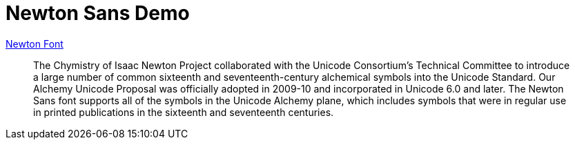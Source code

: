 = Newton Sans Demo

http://webapp1.dlib.indiana.edu/newton/reference/font.do[Newton Font]

> The Chymistry of Isaac Newton Project collaborated with the Unicode Consortium's Technical Committee to introduce a large number of common sixteenth and seventeenth-century alchemical symbols into the Unicode Standard. Our Alchemy Unicode Proposal was officially adopted in 2009-10 and incorporated in Unicode 6.0 and later. The Newton Sans font supports all of the symbols in the Unicode Alchemy plane, which includes symbols that were in regular use in printed publications in the sixteenth and seventeenth centuries.
